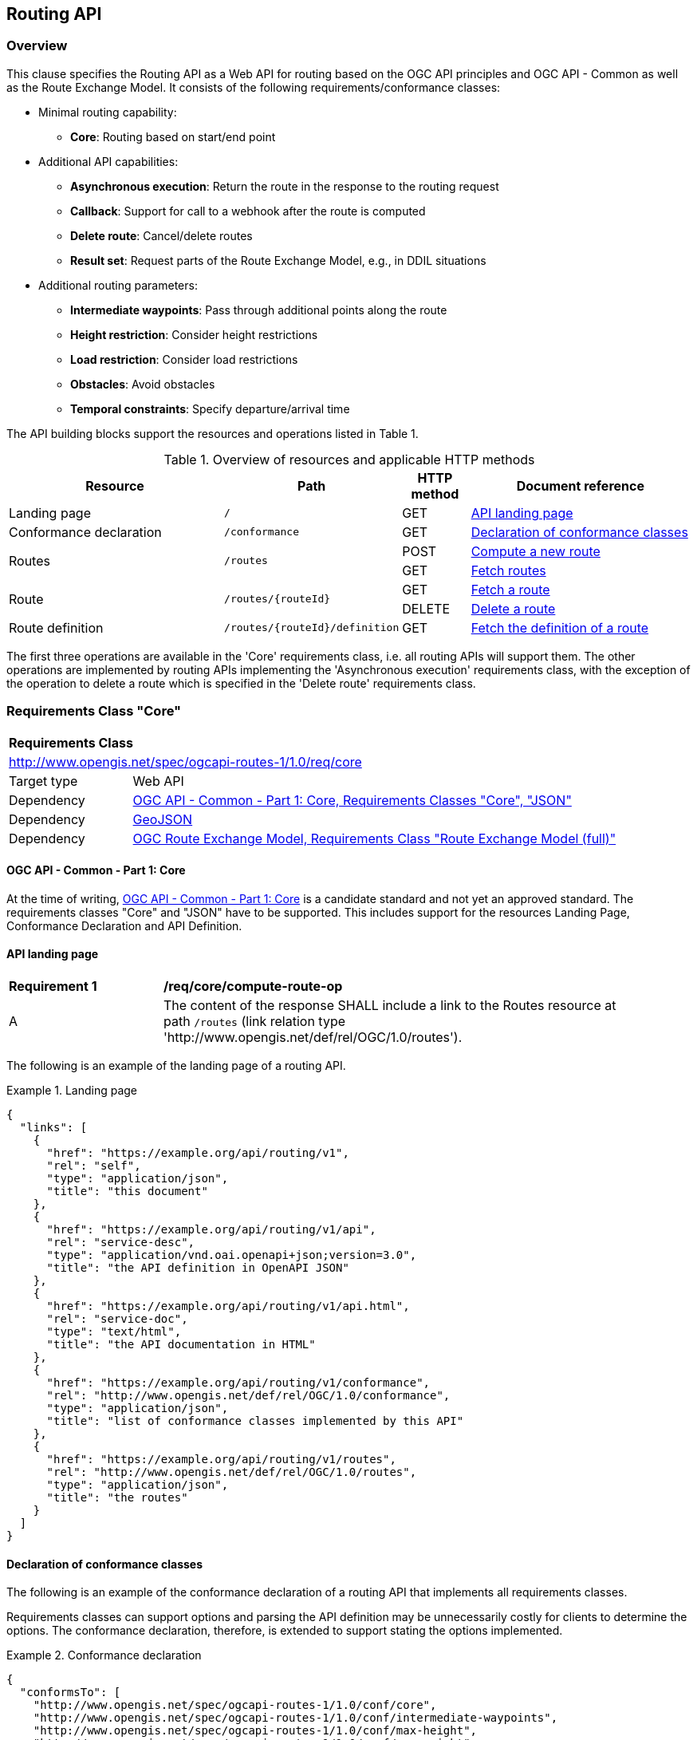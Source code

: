 [[routing-api]]
== Routing API

=== Overview

This clause specifies the Routing API as a Web API for routing based on the OGC API principles and OGC API - Common as well as the Route Exchange Model. It consists of the following requirements/conformance classes:

* Minimal routing capability:
** **Core**: Routing based on start/end point
* Additional API capabilities:
** **Asynchronous execution**: Return the route in the response to the routing request
** **Callback**: Support for call to a webhook after the route is computed
** **Delete route**: Cancel/delete routes
** **Result set**: Request parts of the Route Exchange Model, e.g., in DDIL situations
* Additional routing parameters:
** **Intermediate waypoints**: Pass through additional points along the route
** **Height restriction**: Consider height restrictions
** **Load restriction**: Consider load restrictions
** **Obstacles**: Avoid obstacles
** **Temporal constraints**: Specify departure/arrival time

The API building blocks support the resources and operations listed in Table 1.

[#tldr,reftext='{table-caption} {counter:table-num}']
.Overview of resources and applicable HTTP methods
[cols="32,25,10,33",options="header"]
!===
|Resource |Path |HTTP method |Document reference
|Landing page |`/` |GET |<<landing_page>>
|Conformance declaration |`/conformance` |GET |<<conformance_declaration>>
.2+|Routes .2+|`/routes` |POST |<<compute_route>>
|GET |<<get_routes>>
.2+|Route .2+|`/routes/{routeId}` |GET |<<get_route>>
|DELETE |<<delete_route>>
|Route definition |`/routes/{routeId}/definition` |GET |<<get_route_definition>>
!===

The first three operations are available in the 'Core' requirements class, i.e. all routing
APIs will support them. The other operations are implemented by routing APIs implementing the
'Asynchronous execution' requirements class, with the exception of the operation to delete a route
which is specified in the 'Delete route' requirements class.

[[rc_core]]
=== Requirements Class "Core"

[cols="1,4",width="90%"]
|===
2+|*Requirements Class*
2+|http://www.opengis.net/spec/ogcapi-routes-1/1.0/req/core
|Target type |Web API
|Dependency |<<CommonCore,OGC API - Common - Part 1: Core, Requirements Classes "Core", "JSON">>
|Dependency |<<GeoJSON,GeoJSON>>
|Dependency |<<REM,OGC Route Exchange Model, Requirements Class "Route Exchange Model (full)">>
|===

==== OGC API - Common - Part 1: Core

At the time of writing, <<CommonCore,OGC API - Common - Part 1: Core>> is a candidate standard and not yet an approved standard. The requirements classes "Core" and "JSON" have to be supported. This includes support for the resources Landing Page, Conformance Declaration and API Definition.

[[landing_page]]
==== API landing page

[[req_core_root-success]]
[width="90%",cols="2,6a"]
|===
^|*Requirement {counter:req-id}* |*/req/core/compute-route-op*
^|A |The content of the response SHALL include a link to the Routes resource at path `/routes` (link relation type 'http://www.opengis.net/def/rel/OGC/1.0/routes').
|===

The following is an example of the landing page of a routing API.

[[example_lp]]
.Landing page
=================
[source,JSON]
----
{
  "links": [
    {
      "href": "https://example.org/api/routing/v1",
      "rel": "self",
      "type": "application/json",
      "title": "this document"
    },
    {
      "href": "https://example.org/api/routing/v1/api",
      "rel": "service-desc",
      "type": "application/vnd.oai.openapi+json;version=3.0",
      "title": "the API definition in OpenAPI JSON"
    },
    {
      "href": "https://example.org/api/routing/v1/api.html",
      "rel": "service-doc",
      "type": "text/html",
      "title": "the API documentation in HTML"
    },
    {
      "href": "https://example.org/api/routing/v1/conformance",
      "rel": "http://www.opengis.net/def/rel/OGC/1.0/conformance",
      "type": "application/json",
      "title": "list of conformance classes implemented by this API"
    },
    {
      "href": "https://example.org/api/routing/v1/routes",
      "rel": "http://www.opengis.net/def/rel/OGC/1.0/routes",
      "type": "application/json",
      "title": "the routes"
    }
  ]
}
----
=================

[[conformance_declaration]]
==== Declaration of conformance classes

The following is an example of the conformance declaration of a routing API
that implements all requirements classes.

Requirements classes can support options and parsing the API definition
may be unnecessarily costly for clients to determine the options. The conformance
declaration, therefore, is extended to support stating the options implemented.

[[example_cc]]
.Conformance declaration
=================
[source,JSON]
----
{
  "conformsTo": [
    "http://www.opengis.net/spec/ogcapi-routes-1/1.0/conf/core",
    "http://www.opengis.net/spec/ogcapi-routes-1/1.0/conf/intermediate-waypoints",
    "http://www.opengis.net/spec/ogcapi-routes-1/1.0/conf/max-height",
    "http://www.opengis.net/spec/ogcapi-routes-1/1.0/conf/max-weight",
    "http://www.opengis.net/spec/ogcapi-routes-1/1.0/conf/obstacles",
    "http://www.opengis.net/spec/ogcapi-routes-1/1.0/conf/time",
    "http://www.opengis.net/spec/ogcapi-routes-1/1.0/conf/callback",
    "http://www.opengis.net/spec/ogcapi-routes-1/1.0/conf/result-set",
    "http://www.opengis.net/spec/ogcapi-routes-1/1.0/conf/async",
    "http://www.opengis.net/spec/ogcapi-routes-1/1.0/conf/delete-route"
  ],
  "http://www.opengis.net/spec/ogcapi-routes-1/1.0/conf/core": {
    "values": [
      "fastest",
      "shortest"
    ]
  }
}
----
=================

[[geometries]]
==== Geometries

All geometries used in the API are GeoJSON geometries.
This includes the waypoints in the route definition and the
geometries of all features in the route exchange model
(overview, start, end, segments).

All geometries use coordinates based on the World Geodetic System 1984 (WGS 84) datum,
i.e., the coordinate reference system used by Global Positioning System (GPS). 
In GeoJSON, a coordinate is an array of numbers. The first two
elements are longitude and latitude, or easting and northing,
precisely in that order and using decimal numbers. Height
may be included as an optional third element.

Extensions to this standard can be specified to support additional
encodings or additional coordinate reference systems.

[[routes]]
==== Routes

[[compute_route]]
===== Compute a new route

This operation creates a new route. The payload of the request specifies the
definition of the new route.

The core requirements class supports a minimum route definition
by two `waypoints`, the start and end point of the route.

In addition, clients can select 'fastest' or 'shortest' as the
routing `preference`. The default value is 'fastest'.

An optional `name` for the route may be provided. The name will be
used as the title in links to the route and is also included in the
route itself.

[[req_core_compute-route-op]]
[width="90%",cols="2,6a"]
|===
^|*Requirement {counter:req-id}* |*/req/core/compute-route-op*
^|A |The server SHALL support the HTTP POST operation at the path `/routes`.
^|B |The server SHALL accept a route definition in the content of the request
based upon the following OpenAPI 3.0 schema:

[source,YAML]
----
type: object
required:
  - inputs
properties:
  inputs:
    type: object
    required:
      - waypoints
    properties:
      name:
        type: string
      waypoints:
        type: object
        required:
          - value
        properties:
          value:
            type: object
            required:
              - type
              - coordinates
            properties:
              type:
                type: string
                enum:
                  - MultiPoint
              coordinates:
                type: array
                minItems: 2
                maxItems: 2
                items:
                  title: Points along the route
                  type: array
                  minItems: 2
                  items:
                    type: number
      preference:
        type: string
        default: fastest
        enum:
          - fastest
          - shortest
----
|===

[[per_core_preference]]
[width="90%",cols="2,6a"]
|===
^|*Permission {counter:per-id}* |*/per/core/preference*
^|C |The `enum` and `default` values of `preference` in the schema MAY be
extended to reflect the routing options supported by the server.
|===

Additional members in the route definition can be ignored.

NOTE: The content model of the route definition object has been designed so that it can be a valid request to an process execution request according to OGC API - Processes. This adds additional members "inputs" and "value" that would otherwise be unnecessary.

[[req_core_conformance-values]]
[width="90%",cols="2,6a"]
|===
^|*Requirement {counter:req-id}* |*/req/core/conformance-values*
^|A |The content of the conformance declaration response at path `/conformance`
SHALL list all values that the `preference` parameter supports, based upon
the following OpenAPI 3.0 schema:

[source,YAML]
----
type: object
properties:
  http://www.opengis.net/spec/ogcapi-routes-1/1.0/conf/core:
    type: object
    required:
      - values
    properties:
      values:
        type: array
        items:
          minItems: 1
          type: string
----
|===

[[req_core_compute-route-success]]
[width="90%",cols="2,6a"]
|===
^|*Requirement {counter:req-id}* |*/req/core/compute-route-success*
^|A |A successful, synchronous execution of the operation SHALL be reported as a response with a HTTP status code `200`.
^|B |The content of a synchronous response SHALL conform to a requirements class of the Route Exchange Model.
^|C |By default (and this requirements class provides no mechanism to change the default), the content SHALL conform to the requirements class "Route Exchange Model (full)".
^|D |Height SHALL be provided for all coordinates in the route or for no coordinates in the route.
^|E |If the request included an `Accept-Language` header, the server SHALL try to honor the request and otherwise fall back
to an available language.
^|F |The response SHALL include a `Content-Language` header with the language
used for instructions and names, in particular road/street names.
|===

This requirements class only specifies requirements for the synchronous execution of a routing request. Requirements for the asynchronous execution is added in a <<rc_async,separate requirements class>>.

[[req_core_error]]
[width="90%",cols="2,6a"]
|===
^|*Requirement {counter:req-id}* |*/req/core/error*
^|A |If the request does not conform to the requirements (e.g., the route
definition is invalid) a response with status code `400` SHALL be returned.
^|B |If the request is valid, but the server is not able to process the request
(e.g., the server has insufficient route network data for the request),
a response with status code `422` SHALL be returned.
|===

[[example_route_definition]]
.Route definition
=================
This requests the fastest route from Reagan Airport to the U.S. Capitol
in Washington, D.C.

[source,JSON]
----
{
  "inputs": {
    "name": "Reagan Airport to Capitol",
    "waypoints": {
      "value": {
        "type": "MultiPoint",
        "coordinates": [
          [
            -77.037722,
            38.851444
          ],
          [
            -77.009003,
            38.889931
          ]
        ]
      }
    },
    "preference": "fastest"
  }
}
----
=================

[[example_route]]
.A route
=================
[source,JSON]
----
{
  "type": "FeatureCollection",
  "name": "Reagan Airport to Capitol",
  "status": "successful",
  "features": [
    {
      "type": "Feature",
      "id": 1,
      "geometry": {
        "type": "LineString",
        "coordinates": [
          [
            -77.037722,
            38.851444
          ],
          ...,
          [
            -77.012520,
            38.889780
          ]
        ]
      },
      "properties": {
        "type": "route overview",
        "length_m": 8213,
        "duration_s": 483
      }
    },
    {
      "type": "Feature",
      "id": 2,
      "geometry": {
        "type": "Point",
        "coordinates": [
          -77.037722,
          38.851444
        ]
      },
      "properties": {
        "type": "start"
      }
    },
    {
      "type": "Feature",
      "id": 3,
      "geometry": {
        "type": "Point",
        "coordinates": [
          -77.041674,
          38.871088
        ]
      },
      "properties": {
        "type": "segment",
        "length_m": 3314,
        "duration_s": 213,
        "instruction": "turn right",
        "roadName": "George Washington Memorial Pkwy",
        "maxHeight": 4.5,
        "speedLimit": 55,
        "speedLimitUnit": "mph"
      }
    },
    ...,
    {
      "type": "Feature",
      "id": 17,
      "geometry": {
        "type": "Point",
        "coordinates": [
          -77.012520,
          38.889780
        ]
      },
      "properties": {
        "type": "segment",
        "length_m": 517,
        "duration_s": 73,
        "roadName": "First Street",
        "speedLimit": 35,
        "speedLimitUnit": "mph"
      }
    },
    {
      "type": "Feature",
      "id": 18,
      "geometry": {
        "type": "Point",
        "coordinates": [
          -77.012520,
          38.889780
        ]
      },
      "properties": {
        "type": "end"
      }
    }
  ]
}
----
=================

[[rc_async]]
=== Requirements Class "Asynchronous execution"

[cols="1,4",width="90%"]
|===
2+|*Requirements Class*
2+|http://www.opengis.net/spec/ogcapi-routes-1/1.0/req/async
|Target type |Web API
|Dependency |<<rc_core>>
|Dependency |<<rfc7240,RFC 7240 "Prefer Header for HTTP">>
|===

Clients requesting routes from servers that implement this requirements class have to be prepared to receive routes asynchronously. If a route is processed synchronously (the route content is returned in the response to the POST request as specified in <<rc_core>>) or asynchronously (the URI of the new route is returned in the response to the POST request as specified in this requirements class) is a decision of the server.

At the same time, clients can express their preferences by using the `Prefer` header specified in <<rfc7240,RFC 7240 "Prefer Header for HTTP">> and servers should respect the hints sent by the clients.

[[route2]]
==== Routes

[[compute_routes_async]]
===== Compute a new route asynchronously

[[rec_async_respond-async]]
[width="90%",cols="2,6a"]
|===
^|*Recommendation {counter:rec-id}* |*/rec/async/respond-async*
^|A |If the client includes the `Prefer` header with a https://tools.ietf.org/html/rfc7240#section-4.1["respond-async" Preference], the server SHOULD honor the preference and respond asynchronously.
^|B |If the client includes the `Prefer` header with a https://tools.ietf.org/html/rfc7240#section-4.3["wait" Preference], the server SHOULD honor that preference in the decision to respond synchronously or asynchronously.
|===

[[req_async_success]]
[width="90%",cols="2,6a"]
|===
^|*Requirement {counter:req-id}* |*/req/async/success*
^|A |If the server responds asynchronously, a successful execution of the operation SHALL be reported as a response with a HTTP status code `202`.
^|B |The response SHALL include a header `Location` with the URI of the new route that is a sub-resource of `/routes`.
|===

Note that Servers can also create a route resource as a sub-resource of `/routes` for a routing request that is executed synchronously. 

[[example_route_location]]
.New route request
=================
The following request states a preference for an asynchronous response, if the processing is likely to take longer than 5 seconds. The server estimates that it would take more time and returns the URI of the new route (`https://example.org/api/routing/v1/routes/hdg6g`).

[source]
----
POST /api/routing/v1/routes HTTP/1.1
Host: example.org
Content-Type: application/json
Prefer: respond-async, wait=5

{ ... the route definition ... }


HTTP/1.1 202 Created
Date: Tue, 13 Apr 2021 16:42:23 GMT
Location: https://example.org/api/routing/v1/routes/hdg6g
----
=================

[[per_core_purge-routes]]
[width="90%",cols="2,6a"]
|===
^|*Permission {counter:per-id}* |*/per/async/purge-routes*
^|A |Routing APIs may purge routes automatically.
|===

Typically, routes will be removed after a reasonable time, for example, a few hours after the route has last been accessed.

[[get_routes]]
===== Fetch routes

This operation returns a list of routes that are currently available.

[[req_core_routes-op]]
[width="90%",cols="2,6a"]
|===
^|*Requirement {counter:req-id}* |*/req/async/routes-op*
^|A |The server SHALL support the HTTP GET operation at the path `/routes`.
|===

[[req_core_routes-success]]
[width="90%",cols="2,6a"]
|===
^|*Requirement {counter:req-id}* |*/req/async/routes-success*
^|A |A successful execution of the operation SHALL be reported as a response with a HTTP status code `200`.
^|B |The content of that response SHALL be based upon the following OpenAPI 3.0 schema:

[source,YAML]
----
type: object
properties:
  links:
    type: array
    items:
      type: object
      required:
        - href
      properties:
        href:
          type: string
        rel:
          type: string
        type:
          type: string
        hreflang:
          type: string
        title:
          type: string
----
^|C |The links SHALL include a link (link relation `item`) to a route currently on the server.
^|D |If a route has a name, the name SHALL be used in the link title.
|===

Access to this resource will typically require authentication. The server will only include links 
to routes that the client is authorized to access.

[[example_routes]]
.Routes
=================
[source,JSON]
----
{
  "links": [
    {
      "href": "https://example.org/api/routing/v1/routes",
      "rel": "self",
      "type": "application/json",
      "title": "this document"
    },
    {
      "href": "https://example.org/api/routing/v1/routes/5hsb32",
      "rel": "item",
      "type": "application/geo+json",
      "title": "Lincoln Memorial to hotel"
    },
    {
      "href": "https://example.org/api/routing/v1/routes/9fg3dh",
      "rel": "item",
      "type": "application/geo+json",
      "title": "Lafayette Square to Zoo"
    },
    {
      "href": "https://example.org/api/routing/v1/routes/j6gdg3",
      "rel": "item",
      "type": "application/geo+json",
      "title": "DCA to hotel"
    }
  ]
}
----
=================

[[route]]
==== Route

[[get_route]]
===== Fetch a route

This operation returns the route with id `routeId`. The route content is
described by the "Route Exchange Model (full)".

[[req_core_route-op]]
[width="90%",cols="2,6a"]
|===
^|*Requirement {counter:req-id}* |*/req/async/route-op*
^|A |The server SHALL support the HTTP GET operation at the path `/routes/{routeId}`
for each route referenced from the Routes resource at `/routes`.
|===

[[req_core_route-success]]
[width="90%",cols="2,6a"]
|===
^|*Requirement {counter:req-id}* |*/req/async/route-success*
^|A |The response to the request SHALL conform to the requirement `/req/core/compute-route-success`.
|===

A route is represented as a GeoJSON feature collection.
Its contents will depend on the `status` of the route processing.

If the status is 'successful' the feature collection consists
of the following information:

* A `name`, if one was provided with the route definition.
* A link to the canonical URI of the route and its definition (link relations `self` and `describedby`)
* An array of features (the properties of each is to be decided)
** The route overview feature. This has a LineString geometry of the complete route from start to end location.
** The start point of the route with a Point geometry.
** A feature for every segment of the route. This has a Point geometry representing the last point of the segment.
** The end point of the route with a Point geometry.

If the status is 'accepted' (the request has been received, but processing
has not yet started), 'running' (the routing is being computed) or 'failed'
(there was an unspecified error computing the route) the feature collection
has less information:

* The route overview has a `null` geometry.
* No segment features are included.

[[example_route_successful]]
.A route
=================
[source,JSON]
----
{
  "type": "FeatureCollection",
  "name": "Reagan Airport to Capitol",
  "status": "successful",
  "links": [
    {
      "href": "https://example.com/routes/hdg6g",
      "rel": "self",
      "type": "application/geo+json",
      "title": "this document"
    },
    {
      "href": "https://example.com/routes/hdg6g/definition",
      "rel": "describedBy",
      "type": "application/json",
      "title": "the route definition for this route"
    }
  ],
  "features": [
    {
      "type": "Feature",
      "id": 1,
      "geometry": {
        "type": "LineString",
        "coordinates": [
          [
            -77.037722,
            38.851444
          ],
          ...,
          [
            -77.012520,
            38.889780
          ]
        ]
      },
      "properties": {
        "type": "route overview",
        "length_m": 8213,
        "duration_s": 483
      }
    },
    {
      "type": "Feature",
      "id": 2,
      "geometry": {
        "type": "Point",
        "coordinates": [
          -77.037722,
          38.851444
        ]
      },
      "properties": {
        "type": "start"
      }
    },
    {
      "type": "Feature",
      "id": 3,
      "geometry": {
        "type": "Point",
        "coordinates": [
          -77.041674,
          38.871088
        ]
      },
      "properties": {
        "type": "segment",
        "length_m": 3314,
        "duration_s": 213,
        "instruction": "turn right",
        "roadName": "George Washington Memorial Pkwy",
        "maxHeight": 4.5,
        "speedLimit": 55,
        "speedLimitUnit": "mph"
      }
    },
    ...,
    {
      "type": "Feature",
      "id": 17,
      "geometry": {
        "type": "Point",
        "coordinates": [
          -77.012520,
          38.889780
        ]
      },
      "properties": {
        "type": "segment",
        "length_m": 517,
        "duration_s": 73,
        "roadName": "First Street",
        "speedLimit": 35,
        "speedLimitUnit": "mph"
      }
    },
    {
      "type": "Feature",
      "id": 18,
      "geometry": {
        "type": "Point",
        "coordinates": [
          -77.012520,
          38.889780
        ]
      },
      "properties": {
        "type": "end"
      }
    }
  ]
}
----
=================

[[example_route_processing]]
.A route that is still being computed
=================
[source,JSON]
----
{
  "type": "FeatureCollection",
  "name": "Reagan Airport to Capitol",
  "status": "running",
  "links": [
    {
      "href": "https://example.com/routes/hdg6g",
      "rel": "self",
      "type": "application/geo+json",
      "title": "this document"
    },
    {
      "href": "https://example.com/routes/hdg6g/definition",
      "rel": "describedBy",
      "type": "application/json",
      "title": "the route definition for this route"
    }
  ],
  "features": [
    {
      "type": "Feature",
      "id": 1,
      "geometry": null,
      "properties": {
        "type": "route overview"
      }
    },
    {
      "type": "Feature",
      "id": 2,
      "geometry": {
        "type": "Point",
        "coordinates": [
          -77.037722,
          38.851444
        ]
      },
      "properties": {
        "type": "start"
      }
    },
    {
      "type": "Feature",
      "id": 18,
      "geometry": {
        "type": "Point",
        "coordinates": [
          -77.009003,
          38.889931
        ]
      },
      "properties": {
        "type": "end"
      }
    }
  ]
}
----
=================

[[route_definition]]
==== Route definition

[[get_route_definition]]
===== Fetch the definition of a route

This operation returns the input parameters used to create the route
with id `routeId`.

[[req_core_route-definition-op]]
[width="90%",cols="2,6a"]
|===
^|*Requirement {counter:req-id}* |*/req/async/route-definition-op*
^|A |The server SHALL support the HTTP GET operation at the path `/routes/{routeId}/definition`
for each route referenced from the Routes resource at `/routes`.
|===

[[req_core_route-definition-success]]
[width="90%",cols="2,6a"]
|===
^|*Requirement {counter:req-id}* |*/req/async/route-definition-success*
^|A |A successful execution of the operation SHALL be reported as a response with a HTTP status code `200`.
^|B |The content of that response SHALL be identical to the content of the
POST request to `/routes` when the route was created.
|===

[[rc_delete-route]]
=== Requirements Class "Delete route"

[cols="1,4",width="90%"]
|===
2+|*Requirements Class*
2+|http://www.opengis.net/spec/ogcapi-routes-1/1.0/req/delete-route
|Target type |Web API
|Dependency |<<rc_async>>
|===

==== Route

[[delete_route]]
===== Delete a route

This operation deletes the route with identifier `routeId`.
If the route is still in processing, the routing process is canceled.

[[req_delete-route_op]]
[width="90%",cols="2,6a"]
|===
^|*Requirement {counter:req-id}* |*/req/delete-route/op*
^|A |The server SHALL support the HTTP DELETE operation at the path `/routes/{routeId}`
for each route referenced from the Routes resource at `/routes`.
|===

[[req_delete-route_success]]
[width="90%",cols="2,6a"]
|===
^|*Requirement {counter:req-id}* |*/req/delete-route/success*
^|A |A successful execution of the operation SHALL be reported as a response with a HTTP status code `200` or `204`.
^|B |If the operation is not executed immediately, but is added to a processing queue, the response SHALL have a HTTP status code `202`.
|===

After the execution of the request, the route will no longer be included in the Routes resource (path `/routes`) and a GET request to `/routes/{routeId}` will return a response with a HTTP status code `404`.

[[rc_callback]]
=== Requirements Class "Callback"

[cols="1,4",width="90%"]
|===
2+|*Requirements Class*
2+|http://www.opengis.net/spec/ogcapi-routes-1/1.0/req/callback
|Target type |Web API
|Dependency |<<rc_async>>
|Dependency |link:https://tools.ietf.org/rfc/rfc8288.txt[Web Linking]
|===

[[req_callback_input]]
[width="90%",cols="2,6a"]
|===
^|*Requirement {counter:req-id}* |*/req/callback/input*
^|A |The server SHALL process the `Link` header in HTTP POST request to the path `/routes`.
|===

[[req_callback_success]]
[width="90%",cols="2,6a"]
|===
^|*Requirement {counter:req-id}* |*/req/callback/success*
^|A |If the request included a link with link relation type `http://www.opengis.net/def/rel/OGC/1.0/subscriberSuccess` with a link target in the "http" or "https" scheme and if the computation of the route has been completed successfully, the server SHALL send a POST request to the link target with the route according to the "Route Exchange Model (full)" as the content.
|===

[[req_callback_failure]]
[width="90%",cols="2,6a"]
|===
^|*Requirement {counter:req-id}* |*/req/callback/failure*
^|A |If the request included a link with link relation type `http://www.opengis.net/def/rel/OGC/1.0/subscriberFailure` with a link target in the "http" or "https" scheme and if the computation of the route has failed, the server SHALL send a POST request to the link target with the exception as the content.
|===

#TODO: Two different link relation types have been used, because this is what Processes does. In general, shouldn't a single subscriber for success or failure callbacks be sufficient?#

In addition to support for the subscriber links, a server can also support other mechanisms to support callbacks, for example, a query parameter.

[[rc_result-set]]
=== Requirements Class "Result set"

[cols="1,4",width="90%"]
|===
2+|*Requirements Class*
2+|http://www.opengis.net/spec/ogcapi-routes-1/1.0/req/result-set
|Target type |Web API
|Dependency |<<rc_core>>
|Dependency |http://www.opengis.net/spec/rem/1.0/req/rem-segment-with-links
|===

[[req_result-set_input]]
[width="90%",cols="2,6a"]
|===
^|*Requirement {counter:req-id}* |*/req/result-set/input*
^|A |The server SHALL support a parameter with the name "resultSet" in
GET requests to the path `/routes/{routeId}` with the following schema:

[source,YAML]
----
name: resultSet
in: query
schema:
  type: string
  enum:
    - full
    - overview
    - segments
  default: full
----
|===

[[req_result-set_success]]
[width="90%",cols="2,6a"]
|===
^|*Requirement {counter:req-id}* |*/req/result-set/success*
^|A |If the `resultSet` parameter has been provided in the request,
the server SHALL return the following after a successful execution
of the request depending on the parameter value:

* 'full' (default): the complete representation of the route according to
requirements class "Route Exchange Model (full)".
* 'overview': the route overview feature according to
requirements class "Route Exchange Model (overview)".
* 'segments': the first segment feature according to
requirements class "Route Exchange Model (segment with links)"
|===

If 'segments' is requested, the segment will include a link to the second segment
(link relation `next`), if there is more than one segment. Every segment
except the first and the last segment will include two links (link
relations `prev` and `next`), except the last segment, which just has a
`prev` link (unless there is only a single segment in which case there is
no `prev` link).

It is up to the server how this is implemented and how segment URIs are minted.
Options include another parameter to identify the segment by index or
temporary, opaque URIs.

[[rc_intermediate-waypoints]]
=== Requirements Class "Intermediate waypoints"

Additional waypoints along the route between start and end to consider
when computing the route.

[cols="1,4",width="90%"]
|===
2+|*Requirements Class*
2+|http://www.opengis.net/spec/ogcapi-routes-1/1.0/req/intermediate-waypoints
|Target type |Web API
|Dependency |<<rc_core>>
|===

[[req_intermediate-waypoints_input]]
[width="90%",cols="2,6a"]
|===
^|*Requirement {counter:req-id}* |*/req/intermediate-waypoints/input*
^|A |The server SHALL support more than two points in the member with the
name "waypoints" in the route definition in a HTTP POST request to the
path `/routes` (i.e. `maxItems` may be removed from the schema definition
or increased to a value larger than '2').
|===

[[req_intermediate-waypoints_success]]
[width="90%",cols="2,6a"]
|===
^|*Requirement {counter:req-id}* |*/req/intermediate-waypoints/success*
^|A |The computed route SHALL pass through all waypoints in the order
in which they have been provided. "Pass through" means that the route
overview line string geometry passes through the position or a position
on the route network that is close to the waypoint.
|===

[[rc_max-height]]
=== Requirements Class "Height restriction"

A height restriction for vehicles in meters to consider when
computing the route.

[cols="1,4",width="90%"]
|===
2+|*Requirements Class*
2+|http://www.opengis.net/spec/ogcapi-routes-1/1.0/req/max-height
|Target type |Web API
|Dependency |<<rc_core>>
|===

[[req_max-height_input]]
[width="90%",cols="2,6a"]
|===
^|*Requirement {counter:req-id}* |*/req/max-height/input*
^|A |The server SHALL support a member with the name "maxHeight"
in the route definition in a HTTP POST request to the path `/routes`
with the following schema:

[source,YAML]
----
name: maxHeight
in: query
schema:
  type: number
----
|===

[[req_max-height_success]]
[width="90%",cols="2,6a"]
|===
^|*Requirement {counter:req-id}* |*/req/max-height/success*
^|A |The computed route SHALL be passable by vehicles with a height up to
the value of "maxHeight" in meters.
|===

[[rc_max-weight]]
=== Requirements Class "Load restriction"

A weight restriction for vehicles in tons to consider when computing
the route.

[cols="1,4",width="90%"]
|===
2+|*Requirements Class*
2+|http://www.opengis.net/spec/ogcapi-routes-1/1.0/req/max-weight
|Target type |Web API
|Dependency |<<rc_core>>
|===

[[req_max-weight_input]]
[width="90%",cols="2,6a"]
|===
^|*Requirement {counter:req-id}* |*/req/max-weight/input*
^|A |The server SHALL support a member with the name "maxWeight"
in the route definition in a HTTP POST request to the path `/routes`
with the following schema:

[source,YAML]
----
name: maxWeight
in: query
schema:
  type: number
----
|===

[[req_max-weight_success]]
[width="90%",cols="2,6a"]
|===
^|*Requirement {counter:req-id}* |*/req/max-weight/success*
^|A |The computed route SHALL be passable by vehicles with a weight up to
the value of "maxWeight" in tons.
|===

[[rc_obstacles]]
=== Requirements Class "Obstacles"

One or more polygons describing areas the route should avoid.

[cols="1,4",width="90%"]
|===
2+|*Requirements Class*
2+|http://www.opengis.net/spec/ogcapi-routes-1/1.0/req/obstacles
|Target type |Web API
|Dependency |<<rc_core>>
|===

[[req_obstacles_input]]
[width="90%",cols="2,6a"]
|===
^|*Requirement {counter:req-id}* |*/req/obstacles/input*
^|A |The server SHALL support a member with the name "obstacles"
in the route definition in a HTTP POST request to the path `/routes`
with the following schema (a GeoJSON MultiPolygon, wrapped into a 
"value" member):

[source,YAML]
----
type: object
required:
  - value
properties:
  value:
    type: object
    required:
      - type
      - coordinates
    properties:
      type:
        type: string
        enum:
          - MultiPolygon
      coordinates:
        type: array
        items:
          type: array
          items:
            type: array
            minItems: 4
            items:
              type: array
              minItems: 2
              items:
                type: number
----
|===

[[req_obstacles_success]]
[width="90%",cols="2,6a"]
|===
^|*Requirement {counter:req-id}* |*/req/obstacles/success*
^|A |The computed route SHALL not pass through the polygons identified as obstacles.
|===

#TODO: This is a simple approach. In general, the list of obstacles could also be a feature collection where every obstacle is a feature. Such a representation would be required, if the routing engine is able to handle obstacles with different characteristics/properties (for example, an obstacle is only valid for a certain time interval).#

[[rc_time]]
=== Requirements Class "Temporal constraints"

The time of departure or arrival. The default value is an immediate departure.

[cols="1,4",width="90%"]
|===
2+|*Requirements Class*
2+|http://www.opengis.net/spec/ogcapi-routes-1/1.0/req/time
|Target type |Web API
|Dependency |<<rc_core>>
|===

[[req_time_input]]
[width="90%",cols="2,6a"]
|===
^|*Requirement {counter:req-id}* |*/req/time/input*
^|A |The server SHALL support a member with the name "when"
in the route definition in a HTTP POST request to the path `/routes`
with the following schema:

[source,YAML]
----
type: object
required:
  - value
properties:
  value:
    type: object
    required:
      - timestamp
    properties:
      timestamp:
        type: string
        format: date-time
        example: "2019-05-23T19:06:32Z"
      type:
        type: string
        default: departure
        enum:
          - departure
          - arrival
----
|===

[[req_time_success]]
[width="90%",cols="2,6a"]
|===
^|*Requirement {counter:req-id}* |*/req/time/success*
^|A |All temporal information in the route SHALL be based on the values in
the "when" member (the time of departure or arrival, the default value is
an immediate departure).
|===

[[rec_time_success]]
[width="90%",cols="2,6a"]
|===
^|*Recommendation {counter:rec-id}* |*/rec/time/success*
^|A |The route SHOULD consider the expected traffic situation at the time
specified in the "when" member.
|===
